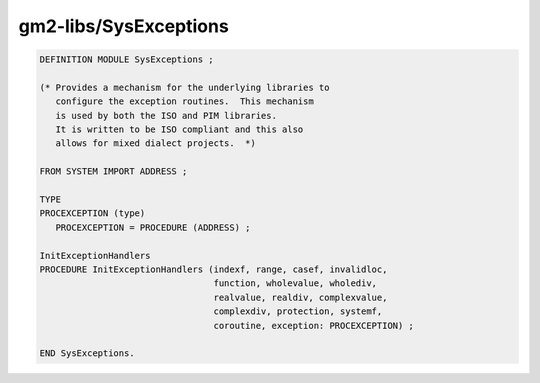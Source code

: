 .. _gm2-libs-sysexceptions:

gm2-libs/SysExceptions
^^^^^^^^^^^^^^^^^^^^^^

.. code-block:: modula2

  DEFINITION MODULE SysExceptions ;

  (* Provides a mechanism for the underlying libraries to
     configure the exception routines.  This mechanism
     is used by both the ISO and PIM libraries.
     It is written to be ISO compliant and this also
     allows for mixed dialect projects.  *)

  FROM SYSTEM IMPORT ADDRESS ;

  TYPE
  PROCEXCEPTION (type)
     PROCEXCEPTION = PROCEDURE (ADDRESS) ;

  InitExceptionHandlers
  PROCEDURE InitExceptionHandlers (indexf, range, casef, invalidloc,
                                   function, wholevalue, wholediv,
                                   realvalue, realdiv, complexvalue,
                                   complexdiv, protection, systemf,
                                   coroutine, exception: PROCEXCEPTION) ;

  END SysExceptions.

